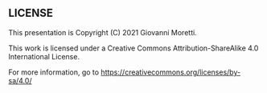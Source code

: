 ** LICENSE

This presentation is Copyright (C) 2021 Giovanni Moretti.

This work is licensed under a Creative Commons Attribution-ShareAlike 4.0 International License.

For more information, go to
  https://creativecommons.org/licenses/by-sa/4.0/
